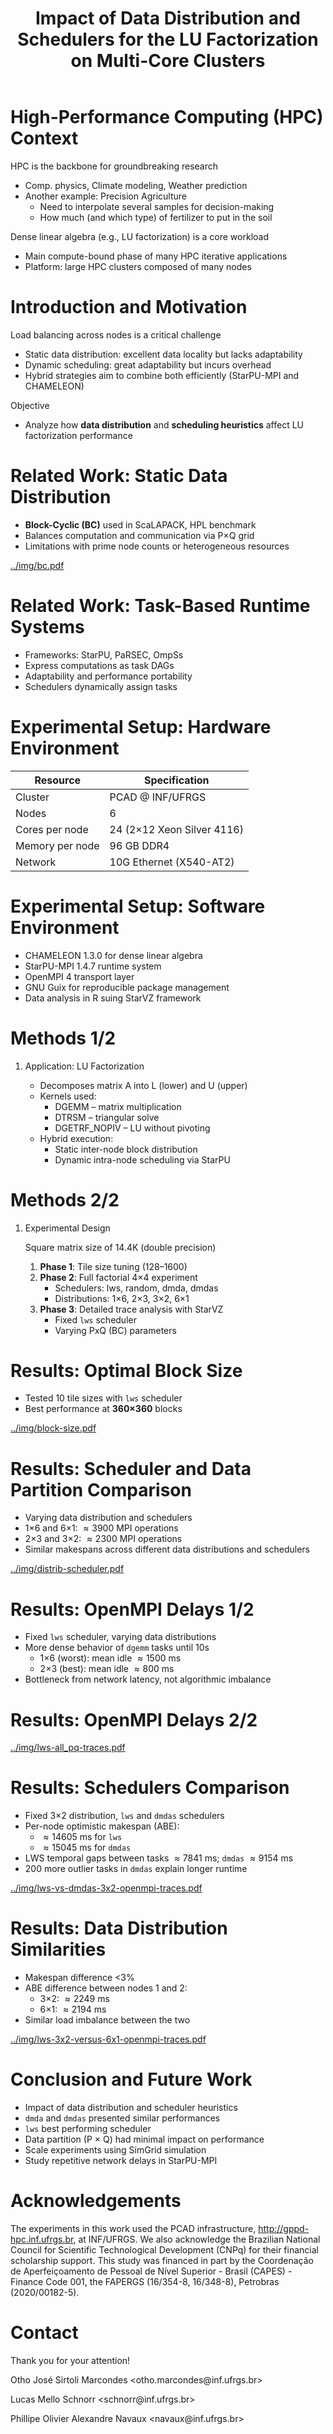 # -*- mode: org -*-
# -*- coding: utf-8 -*-
#+startup: beamer
#+STARTUP: overview
#+STARTUP: indent
#+TAGS: noexport(n)

#+TITLE: Impact of Data Distribution and Schedulers for the @@latex: \linebreak@@ LU Factorization on Multi-Core Clusters

#+LaTeX_CLASS: beamer
#+LaTeX_CLASS_OPTIONS: [14pt,xcolor=dvipsnames,presentation,aspectratio=169]
#+OPTIONS:   H:1 num:t toc:nil \n:nil @:t ::t |:t ^:nil -:t f:t *:t <:t title:nil
#+LATEX_HEADER: \usedescriptionitemofwidthas{bl}
#+LATEX_HEADER: \usepackage{ifthen,figlatex,amsmath,amstext,xspace}
#+LATEX_HEADER: \usepackage{boxedminipage,xspace,multicol}
#+LATEX_HEADER: \usepackage{subfigure}
#+LATEX_HEADER: \usepackage{fancyvrb}
#+LATEX_HEADER: \usetheme{Madrid}
#+LATEX_HEADER: \usecolortheme[named=BrickRed]{structure}
#+LATEX_HEADER:  %\usepackage[colorlinks=true,citecolor=pdfcitecolor,urlcolor=pdfurlcolor,linkcolor=pdflinkcolor,pdfborder={0 0 0}]{hyperref}
#+LATEX_HEADER: \usepackage[round-precision=3,round-mode=figures,scientific-notation=true]{siunitx}
#+LATEX_HEADER: \setbeamertemplate{footline}[frame number]
#+LATEX_HEADER: \setbeamertemplate{navigation symbols}{}
#+LATEX_HEADER: \usepackage{DejaVuSansMono}
#+LATEX_HEADER: %\AtBeginDocument{
#+LATEX_HEADER: %  \definecolor{pdfurlcolor}{rgb}{0,0,0.6}
#+LATEX_HEADER: %  \definecolor{pdfcitecolor}{rgb}{0,0.6,0}
#+LATEX_HEADER: %  \definecolor{pdflinkcolor}{rgb}{0.6,0,0}
#+LATEX_HEADER: %  \definecolor{light}{gray}{.85}
#+LATEX_HEADER: %  \definecolor{vlight}{gray}{.95}
#+LATEX_HEADER: %}
#+LATEX_HEADER: \usepackage{appendixnumberbeamer}
#+LATEX_HEADER: \usepackage{relsize}
#+LATEX_HEADER: \usepackage{color,colortbl}
#+LATEX_HEADER: \definecolor{gray98}{rgb}{0.98,0.98,0.98}
#+LATEX_HEADER: \definecolor{gray20}{rgb}{0.20,0.20,0.20}
#+LATEX_HEADER: \definecolor{gray25}{rgb}{0.25,0.25,0.25}
#+LATEX_HEADER: \definecolor{gray16}{rgb}{0.161,0.161,0.161}
#+LATEX_HEADER: \definecolor{gray60}{rgb}{0.6,0.6,0.6}
#+LATEX_HEADER: \definecolor{gray30}{rgb}{0.3,0.3,0.3}
#+LATEX_HEADER: \definecolor{bgray}{RGB}{248, 248, 248}
#+LATEX_HEADER: \definecolor{amgreen}{RGB}{77, 175, 74}
#+LATEX_HEADER: \definecolor{amblu}{RGB}{55, 126, 184}
#+LATEX_HEADER: \definecolor{amred}{RGB}{228,26,28}
#+LATEX_HEADER: \newcommand{\prettysmall}{\fontsize{6}{8}\selectfont}
#+LATEX_HEADER: \newcommand{\quitesmall}{\fontsize{8}{10}\selectfont}

#+LATEX_HEADER: \usepackage{tikzsymbols}
#+LATEX_HEADER: \def\smiley{\Smiley[1][green!80!white]}
#+LATEX_HEADER: \def\frowny{\Sadey[1][red!80!white]}
#+LATEX_HEADER: \def\winkey{\Winkey[1][yellow]}
#+LATEX_HEADER: \def\smileyitem{\setbeamertemplate{itemize item}{\scriptsize\raise1.25pt\hbox{\donotcoloroutermaths\color{black}$\smiley$}}}
#+LATEX_HEADER: \def\frownyitem{\setbeamertemplate{itemize item}{\scriptsize\raise1.25pt\hbox{\donotcoloroutermaths\color{black}$\frowny$}}}
#+LATEX_HEADER: \def\restoreitem{\setbeamertemplate{itemize item}[ball]}
#+LATEX_HEADER: \def\smileysubitem{\setbeamertemplate{itemize subitem}{\scriptsize\raise1.25pt\hbox{\donotcoloroutermaths\color{black}$\smiley$}}}
#+LATEX_HEADER: \def\frownysubitem{\setbeamertemplate{itemize subitem}{\scriptsize\raise1.25pt\hbox{\donotcoloroutermaths\color{black}$\frowny$}}}
#+LATEX_HEADER: \def\restoresubitem{\setbeamertemplate{itemize subitem}[ball]}

#+LATEX_HEADER: \setbeamerfont{title}{size=\normalsize}

#+LaTeX: \urlstyle{sf}
#+LaTeX: \let\alert=\structure
#+LaTeX: \let\epsilon=\varepsilon
#+LaTeX: \let\leq=\leqslant
#+LaTeX: \let\geq=\geqslant 

#+BEGIN_EXPORT LaTeX
{%\setbeamertemplate{footline}{} 

\author{Otho José Sirtoli Marcondes, Lucas M. Schnorr, Philippe O. A. Navaux \newline Instituto de Informática, UFRGS}
\date{16th Workshop on Applications for Multi-Core Architectures \\
October 28th, 2025 -- Bonito, MS -- Brazil}

\titlegraphic{\vspace{-.2cm
    \includegraphics[scale=0.12]{./logo/ppgc.png}\hspace{2cm}
    \includegraphics[scale=1.6]{./logo/ufrgs.png}}}

\maketitle

#+END_EXPORT

* High-Performance Computing (HPC) Context

HPC is the backbone for groundbreaking research
- Comp. physics, Climate modeling, Weather prediction @@latex:\pause@@
- Another example: Precision Agriculture
  - Need to interpolate several samples for decision-making
  - How much (and which type) of fertilizer to put in the soil

#+latex: \pause

Dense linear algebra (e.g., LU factorization) is a core workload
- Main compute-bound phase of many HPC iterative applications
- Platform: large HPC clusters composed of many nodes

# Modern clusters have thousands of multi-core nodes

* Introduction and Motivation
Load balancing across nodes is a critical challenge
- Static data distribution: excellent data locality but lacks adaptability
- Dynamic scheduling: great adaptability but incurs overhead
- Hybrid strategies aim to combine both efficiently (StarPU-MPI and CHAMELEON)
Objective
- Analyze how *data distribution* and *scheduling heuristics* affect LU factorization performance

* Related Work: Static Data Distribution
- *Block-Cyclic (BC)* used in ScaLAPACK, HPL benchmark
- Balances computation and communication via P×Q grid
- Limitations with prime node counts or heterogeneous resources
#+attr_latex: :center no :height 2.5cm
[[../img/bc.pdf]]

* Related Work: Task-Based Runtime Systems
- Frameworks: StarPU, PaRSEC, OmpSs
- Express computations as task DAGs
- Adaptability and performance portability
- Schedulers dynamically assign tasks

* Experimental Setup: Hardware Environment
| Resource | Specification |
|-----------+---------------|
| Cluster | PCAD @ INF/UFRGS |
| Nodes | 6 |
| Cores per node | 24 (2×12 Xeon Silver 4116) |
| Memory per node | 96 GB DDR4 |
| Network | 10G Ethernet (X540-AT2) |

* Experimental Setup: Software Environment
- CHAMELEON 1.3.0 for dense linear algebra
- StarPU-MPI 1.4.7 runtime system
- OpenMPI 4 transport layer
- GNU Guix for reproducible package management
- Data analysis in R suing StarVZ framework

* Methods 1/2
** Application: LU Factorization
- Decomposes matrix A into L (lower) and U (upper)
- Kernels used:
  - DGEMM – matrix multiplication
  - DTRSM – triangular solve
  - DGETRF_NOPIV – LU without pivoting
- Hybrid execution:
  - Static inter-node block distribution
  - Dynamic intra-node scheduling via StarPU

* Methods 2/2
** Experimental Design
Square matrix size of 14.4K (double precision)
1. *Phase 1*: Tile size tuning (128–1600)
2. *Phase 2*: Full factorial 4×4 experiment
   - Schedulers: lws, random, dmda, dmdas
   - Distributions: 1×6, 2×3, 3×2, 6×1
3. *Phase 3*: Detailed trace analysis with StarVZ
   - Fixed =lws= scheduler
   - Varying PxQ (BC) parameters

* Results: Optimal Block Size
- Tested 10 tile sizes with =lws= scheduler
- Best performance at *360×360* blocks

#+ATTR_LATEX: :width 0.3\textwidth
[[../img/block-size.pdf]]

* Results: Scheduler and Data Partition Comparison
- Varying data distribution and schedulers
- 1\times6 and 6\times1: \approx3900 MPI operations
- 2\times3 and 3\times2: \approx2300 MPI operations
- Similar makespans across different data distributions and schedulers

#+ATTR_LATEX: :width 0.3\textwidth
[[../img/distrib-scheduler.pdf]]

* Results: OpenMPI Delays 1/2
- Fixed =lws= scheduler, varying data distributions
- More dense behavior of =dgemm= tasks until 10s
  - 1×6 (worst): mean idle \approx1500 ms
  - 2×3 (best): mean idle \approx800 ms
- Bottleneck from network latency, not algorithmic imbalance

* Results: OpenMPI Delays 2/2
#+ATTR_LATEX: :width 0.3\textwidth
[[../img/lws-all_pq-traces.pdf]]

* Results: Schedulers Comparison
- Fixed 3×2 distribution, =lws= and =dmdas= schedulers
- Per-node optimistic makespan (ABE):
  - \approx14605 ms for =lws=
  - \approx15045 ms for =dmdas=
- LWS temporal gaps between tasks \approx7841 ms; =dmdas= \approx9154 ms
- 200 more outlier tasks in =dmdas= explain longer runtime

#+ATTR_LATEX: :width 0.4\textwidth
[[../img/lws-vs-dmdas-3x2-openmpi-traces.pdf]]

* Results: Data Distribution Similarities
- Makespan difference <3%
- ABE difference between nodes 1 and 2:
  - 3\times2: \approx2249 ms
  - 6\times1: \approx2194 ms
- Similar load imbalance between the two

#+ATTR_LATEX: :width 0.45\textwidth
[[../img/lws-3x2-versus-6x1-openmpi-traces.pdf]]

* Conclusion and Future Work
- Impact of data distribution and scheduler heuristics
- =dmda= and =dmdas= presented similar performances
- =lws= best performing scheduler
- Data partition (P \times Q) had minimal impact on performance
- Scale experiments using SimGrid simulation
- Study repetitive network delays in StarPU-MPI

* Acknowledgements
The experiments in this work used the PCAD infrastructure,
http://gppd-hpc.inf.ufrgs.br, at INF/UFRGS.  We also acknowledge the
Brazilian National Council for Scientific Technological Development
(CNPq) for their financial scholarship support. This study was
financed in part by the Coordenação de Aperfeiçoamento de Pessoal de
Nível Superior - Brasil (CAPES) - Finance Code 001, the FAPERGS
(16/354-8, 16/348-8), Petrobras (2020/00182-5).

#+BEGIN_EXPORT latex
\begin{figure}[h!]\centering
  \begin{minipage}{0.10\textwidth}\centering
    \includegraphics[width=\linewidth]{./logo/capes.png}
  \end{minipage}
  \begin{minipage}{0.19\textwidth}\centering
    \includegraphics[width=\linewidth]{./logo/cnpq.png}
  \end{minipage}
  \begin{minipage}{0.19\textwidth}\centering
    \includegraphics[width=\linewidth]{./logo/fapergs.jpg}
  \end{minipage}
  \begin{minipage}{0.19\textwidth}\centering
    \includegraphics[width=\linewidth]{./logo/petrobras.jpeg}
  \end{minipage}
  \begin{minipage}{0.19\textwidth}\centering
    \includegraphics[width=\linewidth]{./logo/ppgc.png}
  \end{minipage}
\end{figure}
#+END_EXPORT

* Contact

#+begin_center
Thank you for your attention!
#+end_center

#+begin_center
Otho José Sirtoli Marcondes <otho.marcondes@inf.ufrgs.br>

Lucas Mello Schnorr <schnorr@inf.ufrgs.br>

Phillipe Olivier Alexandre Navaux <navaux@inf.ufrgs.br>
#+end_center
